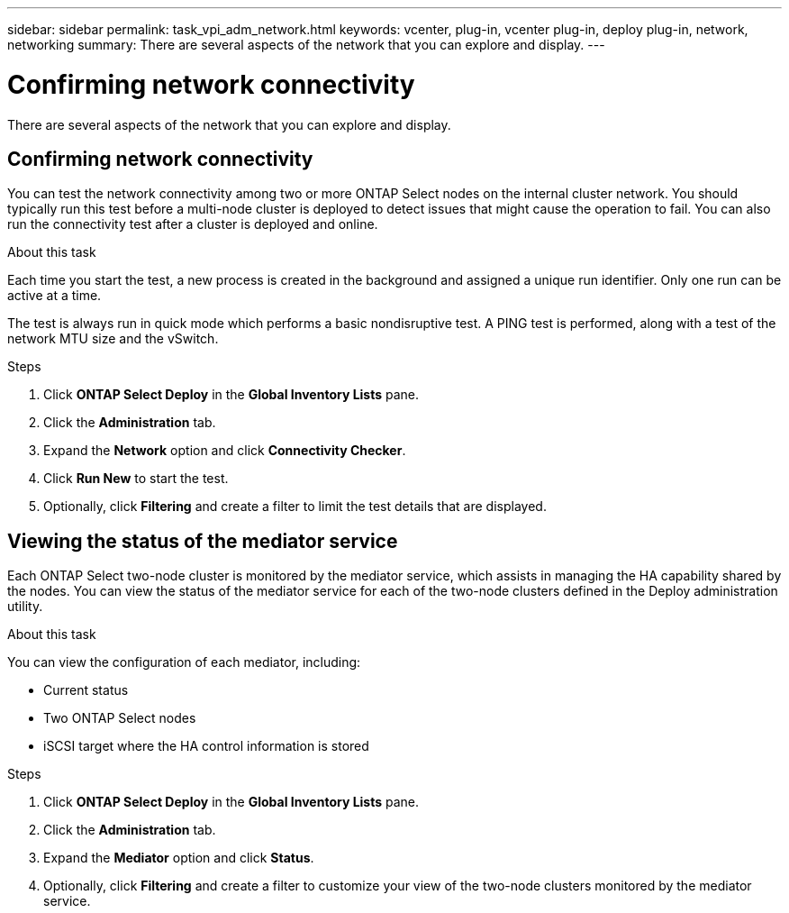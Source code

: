 ---
sidebar: sidebar
permalink: task_vpi_adm_network.html
keywords: vcenter, plug-in, vcenter plug-in, deploy plug-in, network, networking
summary: There are several aspects of the network that you can explore and display.
---

= Confirming network connectivity
:hardbreaks:
:nofooter:
:icons: font
:linkattrs:
:imagesdir: ./media/

[.lead]
There are several aspects of the network that you can explore and display.

== Confirming network connectivity

You can test the network connectivity among two or more ONTAP Select nodes on the internal cluster network. You should typically run this test before a multi-node cluster is deployed to detect issues that might cause the operation to fail. You can also run the connectivity test after a cluster is deployed and online.

.About this task

Each time you start the test, a new process is created in the background and assigned a unique run identifier. Only one run can be active at a time.

The test is always run in quick mode which performs a basic nondisruptive test. A PING test is performed, along with a test of the network MTU size and the vSwitch.

.Steps

. Click *ONTAP Select Deploy* in the *Global Inventory Lists* pane.

. Click the *Administration* tab.

. Expand the *Network* option and click *Connectivity Checker*.

. Click *Run New* to start the test.

. Optionally, click *Filtering* and create a filter to limit the test details that are displayed.

== Viewing the status of the mediator service

Each ONTAP Select two-node cluster is monitored by the mediator service, which assists in managing the HA capability shared by the nodes. You can view the status of the mediator service for each of the two-node clusters defined in the Deploy administration utility.

.About this task

You can view the configuration of each mediator, including:

* Current status
* Two ONTAP Select nodes
* iSCSI target where the HA control information is stored

.Steps

. Click *ONTAP Select Deploy* in the *Global Inventory Lists* pane.

. Click the *Administration* tab.

. Expand the *Mediator* option and click *Status*.

. Optionally, click *Filtering* and create a filter to customize your view of the two-node clusters monitored by the mediator service.
